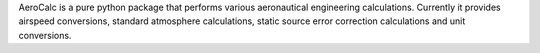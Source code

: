 
AeroCalc is a pure python package that performs various aeronautical
engineering calculations.  Currently it provides airspeed conversions,
standard atmosphere calculations, static source error correction calculations
and unit conversions.

